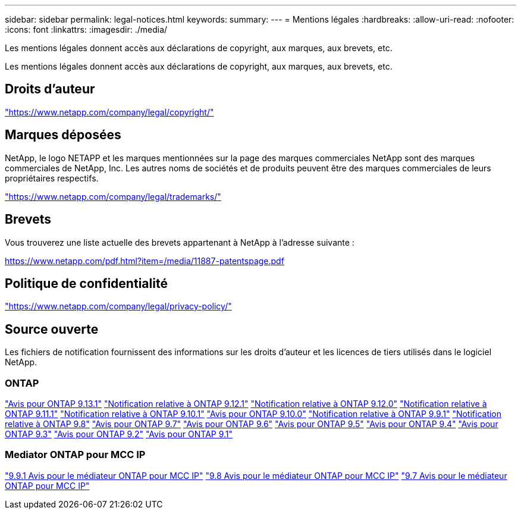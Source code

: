 ---
sidebar: sidebar 
permalink: legal-notices.html 
keywords:  
summary:  
---
= Mentions légales
:hardbreaks:
:allow-uri-read: 
:nofooter: 
:icons: font
:linkattrs: 
:imagesdir: ./media/


[role="lead"]
Les mentions légales donnent accès aux déclarations de copyright, aux marques, aux brevets, etc.

[role="lead"]
Les mentions légales donnent accès aux déclarations de copyright, aux marques, aux brevets, etc.



== Droits d'auteur

link:https://www.netapp.com/company/legal/copyright/["https://www.netapp.com/company/legal/copyright/"^]



== Marques déposées

NetApp, le logo NETAPP et les marques mentionnées sur la page des marques commerciales NetApp sont des marques commerciales de NetApp, Inc. Les autres noms de sociétés et de produits peuvent être des marques commerciales de leurs propriétaires respectifs.

link:https://www.netapp.com/company/legal/trademarks/["https://www.netapp.com/company/legal/trademarks/"^]



== Brevets

Vous trouverez une liste actuelle des brevets appartenant à NetApp à l'adresse suivante :

link:https://www.netapp.com/pdf.html?item=/media/11887-patentspage.pdf["https://www.netapp.com/pdf.html?item=/media/11887-patentspage.pdf"^]



== Politique de confidentialité

link:https://www.netapp.com/company/legal/privacy-policy/["https://www.netapp.com/company/legal/privacy-policy/"^]



== Source ouverte

Les fichiers de notification fournissent des informations sur les droits d'auteur et les licences de tiers utilisés dans le logiciel NetApp.



=== ONTAP

link:https://library.netapp.com/ecm/ecm_download_file/ECMLP2885801["Avis pour ONTAP 9.13.1"^]
link:https://library.netapp.com/ecm/ecm_download_file/ECMLP2884813["Notification relative à ONTAP 9.12.1"^]
link:https://library.netapp.com/ecm/ecm_download_file/ECMLP2883760["Notification relative à ONTAP 9.12.0"^]
link:https://library.netapp.com/ecm/ecm_download_file/ECMLP2882103["Notification relative à ONTAP 9.11.1"^]
link:https://library.netapp.com/ecm/ecm_download_file/ECMLP2879817["Notification relative à ONTAP 9.10.1"^]
link:https://library.netapp.com/ecm/ecm_download_file/ECMLP2878927["Avis pour ONTAP 9.10.0"^]
link:https://library.netapp.com/ecm/ecm_download_file/ECMLP2876856["Notification relative à ONTAP 9.9.1"^]
link:https://library.netapp.com/ecm/ecm_download_file/ECMLP2873871["Notification relative à ONTAP 9.8"^]
link:https://library.netapp.com/ecm/ecm_download_file/ECMLP2860921["Avis pour ONTAP 9.7"^]
link:https://library.netapp.com/ecm/ecm_download_file/ECMLP2855145["Avis pour ONTAP 9.6"^]
link:https://library.netapp.com/ecm/ecm_download_file/ECMLP2850702["Avis pour ONTAP 9.5"^]
link:https://library.netapp.com/ecm/ecm_download_file/ECMLP2844310["Avis pour ONTAP 9.4"^]
link:https://library.netapp.com/ecm/ecm_download_file/ECMLP2839209["Avis pour ONTAP 9.3"^]
link:https://library.netapp.com/ecm/ecm_download_file/ECMLP2702054["Avis pour ONTAP 9.2"^]
link:https://library.netapp.com/ecm/ecm_download_file/ECMLP2516795["Avis pour ONTAP 9.1"^]



=== Mediator ONTAP pour MCC IP

link:https://library.netapp.com/ecm/ecm_download_file/ECMLP2870521["9.9.1 Avis pour le médiateur ONTAP pour MCC IP"^]
link:https://library.netapp.com/ecm/ecm_download_file/ECMLP2870521["9.8 Avis pour le médiateur ONTAP pour MCC IP"^]
link:https://library.netapp.com/ecm/ecm_download_file/ECMLP2870521["9.7 Avis pour le médiateur ONTAP pour MCC IP"^]
